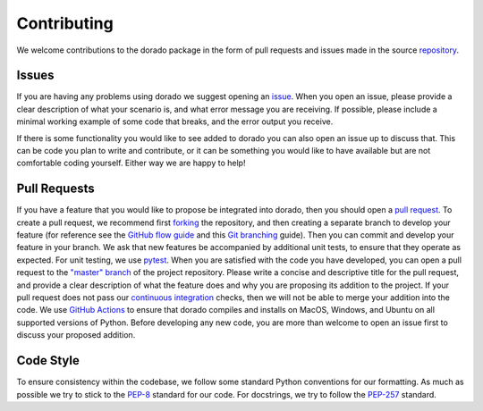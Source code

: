.. _contributing:

============
Contributing
============

We welcome contributions to the dorado package in the form of pull requests and issues made in the source `repository <https://github.com/passaH2O/dorado>`_.


Issues
------

If you are having any problems using dorado we suggest opening an `issue <https://github.com/passaH2O/dorado/issues>`_.
When you open an issue, please provide a clear description of what your scenario is, and what error message you are receiving.
If possible, please include a minimal working example of some code that breaks, and the error output you receive.

If there is some functionality you would like to see added to dorado you can also open an issue up to discuss that.
This can be code you plan to write and contribute, or it can be something you would like to have available but are not comfortable coding yourself.
Either way we are happy to help!


Pull Requests
-------------

If you have a feature that you would like to propose be integrated into dorado, then you should open a `pull request <https://github.com/passaH2O/dorado/pulls>`_.
To create a pull request, we recommend first `forking <https://guides.github.com/activities/forking/>`_ the repository, and then creating a separate branch to develop your feature (for reference see the `GitHub flow guide <https://guides.github.com/introduction/flow/>`_ and this `Git branching <https://git-scm.com/book/en/v2/Git-Branching-Basic-Branching-and-Merging>`_ guide).
Then you can commit and develop your feature in your branch.
We ask that new features be accompanied by additional unit tests, to ensure that they operate as expected.
For unit testing, we use `pytest <https://docs.pytest.org/en/latest/>`_.
When you are satisfied with the code you have developed, you can open a pull request to the `"master" branch <https://github.com/passaH2O/dorado/tree/master>`_ of the project repository.
Please write a concise and descriptive title for the pull request, and provide a clear description of what the feature does and why you are proposing its addition to the project.
If your pull request does not pass our `continuous integration <https://docs.github.com/en/actions/building-and-testing-code-with-continuous-integration/about-continuous-integration>`_ checks, then we will not be able to merge your addition into the code.
We use `GitHub Actions <https://github.com/features/actions>`_ to ensure that dorado compiles and installs on MacOS, Windows, and Ubuntu on all supported versions of Python.
Before developing any new code, you are more than welcome to open an issue first to discuss your proposed addition.


Code Style
----------

To ensure consistency within the codebase, we follow some standard Python conventions for our formatting.
As much as possible we try to stick to the `PEP-8 <https://www.python.org/dev/peps/pep-0008/>`_ standard for our code.
For docstrings, we try to follow the `PEP-257 <https://www.python.org/dev/peps/pep-0257/>`_ standard.
